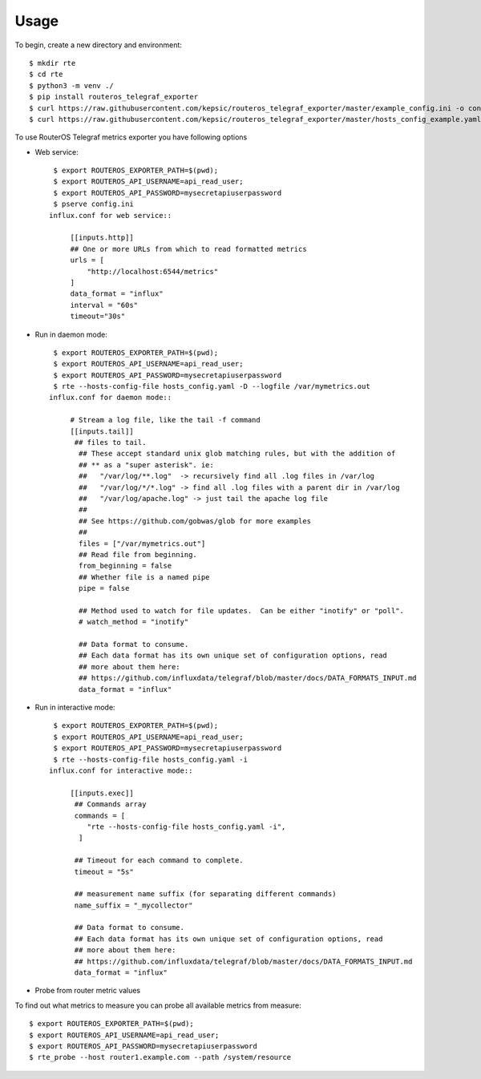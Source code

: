 =====
Usage
=====

To begin, create a new directory and environment::

    $ mkdir rte
    $ cd rte
    $ python3 -m venv ./
    $ pip install routeros_telegraf_exporter
    $ curl https://raw.githubusercontent.com/kepsic/routeros_telegraf_exporter/master/example_config.ini -o config.ini
    $ curl https://raw.githubusercontent.com/kepsic/routeros_telegraf_exporter/master/hosts_config_example.yaml -o hosts_config.yaml

To use RouterOS Telegraf metrics exporter you have following options

- Web service::

    $ export ROUTEROS_EXPORTER_PATH=$(pwd);
    $ export ROUTEROS_API_USERNAME=api_read_user;
    $ export ROUTEROS_API_PASSWORD=mysecretapiuserpassword
    $ pserve config.ini
   influx.conf for web service::

        [[inputs.http]]
        ## One or more URLs from which to read formatted metrics
        urls = [
            "http://localhost:6544/metrics"
        ]
        data_format = "influx"
        interval = "60s"
        timeout="30s"

- Run in daemon mode::

    $ export ROUTEROS_EXPORTER_PATH=$(pwd);
    $ export ROUTEROS_API_USERNAME=api_read_user;
    $ export ROUTEROS_API_PASSWORD=mysecretapiuserpassword
    $ rte --hosts-config-file hosts_config.yaml -D --logfile /var/mymetrics.out
   influx.conf for daemon mode::

        # Stream a log file, like the tail -f command
        [[inputs.tail]]
         ## files to tail.
          ## These accept standard unix glob matching rules, but with the addition of
          ## ** as a "super asterisk". ie:
          ##   "/var/log/**.log"  -> recursively find all .log files in /var/log
          ##   "/var/log/*/*.log" -> find all .log files with a parent dir in /var/log
          ##   "/var/log/apache.log" -> just tail the apache log file
          ##
          ## See https://github.com/gobwas/glob for more examples
          ##
          files = ["/var/mymetrics.out"]
          ## Read file from beginning.
          from_beginning = false
          ## Whether file is a named pipe
          pipe = false

          ## Method used to watch for file updates.  Can be either "inotify" or "poll".
          # watch_method = "inotify"

          ## Data format to consume.
          ## Each data format has its own unique set of configuration options, read
          ## more about them here:
          ## https://github.com/influxdata/telegraf/blob/master/docs/DATA_FORMATS_INPUT.md
          data_format = "influx"

- Run in interactive mode::

    $ export ROUTEROS_EXPORTER_PATH=$(pwd);
    $ export ROUTEROS_API_USERNAME=api_read_user;
    $ export ROUTEROS_API_PASSWORD=mysecretapiuserpassword
    $ rte --hosts-config-file hosts_config.yaml -i
   influx.conf for interactive mode::

        [[inputs.exec]]
         ## Commands array
         commands = [
            "rte --hosts-config-file hosts_config.yaml -i",
          ]

         ## Timeout for each command to complete.
         timeout = "5s"

         ## measurement name suffix (for separating different commands)
         name_suffix = "_mycollector"

         ## Data format to consume.
         ## Each data format has its own unique set of configuration options, read
         ## more about them here:
         ## https://github.com/influxdata/telegraf/blob/master/docs/DATA_FORMATS_INPUT.md
         data_format = "influx"

- Probe from router metric values

To find out what metrics to measure you can probe all available metrics from measure::

    $ export ROUTEROS_EXPORTER_PATH=$(pwd);
    $ export ROUTEROS_API_USERNAME=api_read_user;
    $ export ROUTEROS_API_PASSWORD=mysecretapiuserpassword
    $ rte_probe --host router1.example.com --path /system/resource
